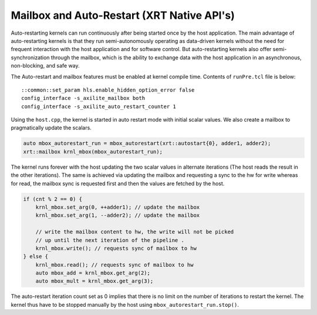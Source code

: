 Mailbox and Auto-Restart (XRT Native API's)
===========================================

Auto-restarting kernels can run continuously after being started once by the host application. The main advantage of auto-restarting kernels is that they run semi-autonomously operating as data-driven kernels without the need for frequent interaction with the host application and for software control. But auto-restarting kernels also offer semi-synchronization through the mailbox, which is the ability to exchange data with the host application in an asynchronous, non-blocking, and safe way. 

The Auto-restart and mailbox features must be enabled at kernel compile time. Contents of ``runPre.tcl`` file is below:

::

   ::common::set_param hls.enable_hidden_option_error false
   config_interface -s_axilite_mailbox both
   config_interface -s_axilite_auto_restart_counter 1

Using the ``host.cpp``, the kernel is started in auto restart mode with initial scalar values. We also create a mailbox to pragmatically update the scalars.

.. code:: cpp

   auto mbox_autorestart_run = mbox_autorestart(xrt::autostart{0}, adder1, adder2);
   xrt::mailbox krnl_mbox(mbox_autorestart_run);

The kernel runs forever with the host updating the two scalar values in alternate iterations (The host reads the result in the other iterations). The same is achieved via updating the mailbox and requesting a sync to the hw for write whereas for read, the mailbox sync is requested first and then the values are fetched by the host.

.. code:: cpp

   if (cnt % 2 == 0) {
       krnl_mbox.set_arg(0, ++adder1); // update the mailbox
       krnl_mbox.set_arg(1, --adder2); // update the mailbox
   
       // write the mailbox content to hw, the write will not be picked
       // up until the next iteration of the pipeline .
       krnl_mbox.write(); // requests sync of mailbox to hw
   } else {
       krnl_mbox.read(); // requests sync of mailbox to hw
       auto mbox_add = krnl_mbox.get_arg(2);
       auto mbox_mult = krnl_mbox.get_arg(3);

The auto-restart iteration count set as 0 implies that there is no limit on the number of iterations to restart the kernel. The kernel thus have to be stopped manually by the host using ``mbox_autorestart_run.stop()``.
